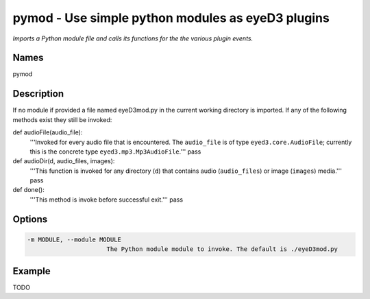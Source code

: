 pymod - Use simple python modules as eyeD3 plugins
==================================================

.. {{{cog
.. cog.out(cog_pluginHelp("pymod"))
.. }}}

*Imports a Python module file and calls its functions for the the various plugin events.*

Names
-----
pymod 

Description
-----------

If no module if provided a file named eyeD3mod.py in the current working directory is
imported. If any of the following methods exist they still be invoked:

def audioFile(audio_file):
    '''Invoked for every audio file that is encountered. The ``audio_file``
    is of type ``eyed3.core.AudioFile``; currently this is the concrete type
    ``eyed3.mp3.Mp3AudioFile``.'''
    pass

def audioDir(d, audio_files, images):
    '''This function is invoked for any directory (``d``) that contains audio
    (``audio_files``) or image (``images``) media.'''
    pass

def done():
    '''This method is invoke before successful exit.'''
    pass


Options
-------
.. code-block:: text

    -m MODULE, --module MODULE
                          The Python module module to invoke. The default is ./eyeD3mod.py


.. {{{end}}}

Example
-------

TODO
